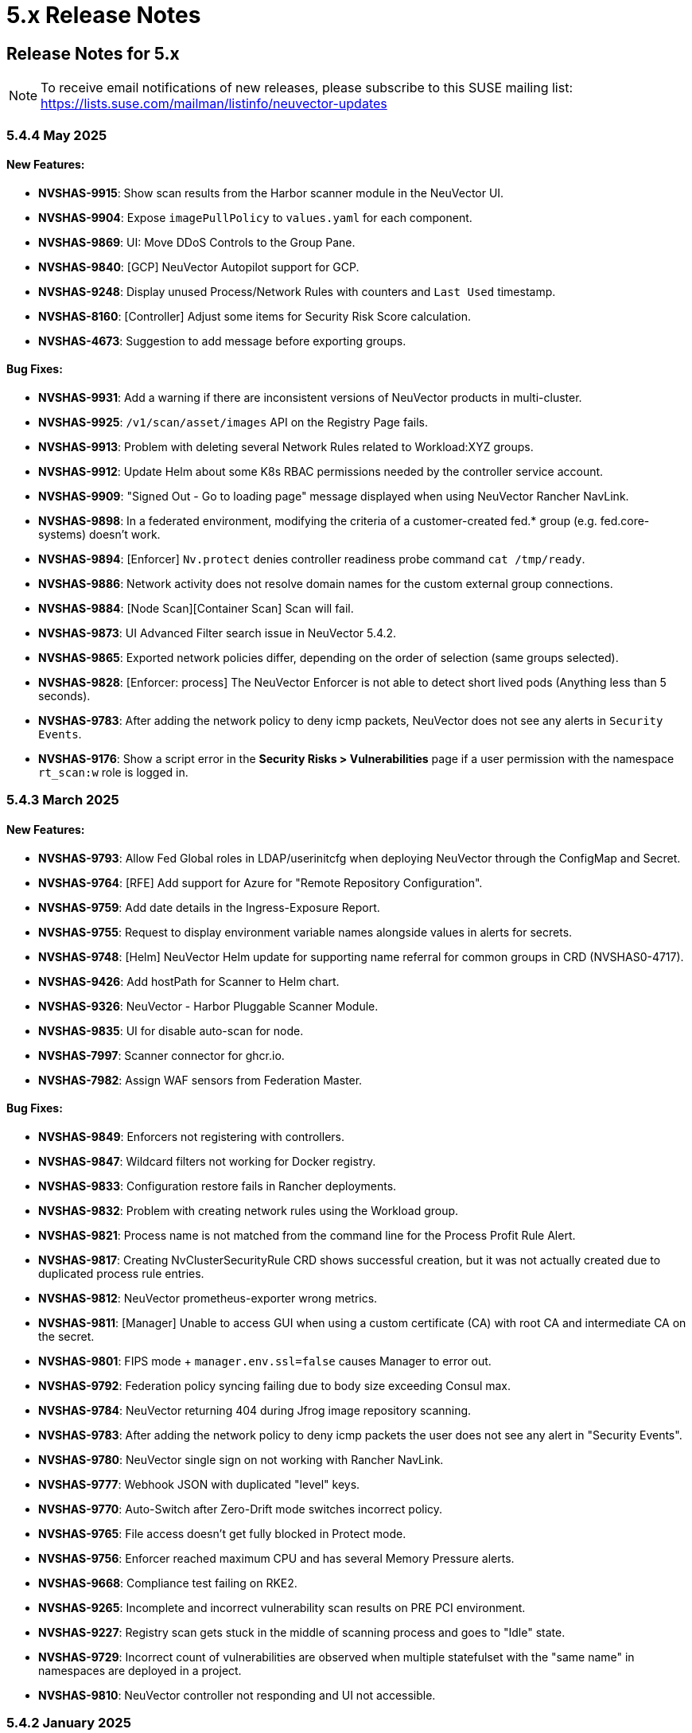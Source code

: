 = 5.x Release Notes
:page-opendocs-origin: /14.releasenotes/01.5x/01.5x.md
:page-opendocs-slug:  /releasenotes/5x

== Release Notes for 5.x

[NOTE]
====
To receive email notifications of new releases, please subscribe to this SUSE mailing list: https://lists.suse.com/mailman/listinfo/neuvector-updates
====

=== 5.4.4 May 2025

==== New Features:

* **NVSHAS-9915**: Show scan results from the Harbor scanner module in the NeuVector UI.
* **NVSHAS-9904**: Expose `imagePullPolicy` to `values.yaml` for each component.
* **NVSHAS-9869**: UI: Move DDoS Controls to the Group Pane.
* **NVSHAS-9840**: [GCP] NeuVector Autopilot support for GCP.
* **NVSHAS-9248**: Display unused Process/Network Rules with counters and `Last Used` timestamp.
* **NVSHAS-8160**: [Controller] Adjust some items for Security Risk Score calculation.
* **NVSHAS-4673**: Suggestion to add message before exporting groups.

==== Bug Fixes:

* **NVSHAS-9931**: Add a warning if there are inconsistent versions of NeuVector products in multi-cluster.
* **NVSHAS-9925**: `/v1/scan/asset/images` API on the Registry Page fails.
* **NVSHAS-9913**: Problem with deleting several Network Rules related to Workload:XYZ groups.
* **NVSHAS-9912**: Update Helm about some K8s RBAC permissions needed by the controller service account.
* **NVSHAS-9909**: "Signed Out - Go to loading page" message displayed when using NeuVector Rancher NavLink.
* **NVSHAS-9898**: In a federated environment, modifying the criteria of a customer-created fed.* group (e.g. fed.core-systems) doesn't work.
* **NVSHAS-9894**: [Enforcer] `Nv.protect` denies controller readiness probe command `cat /tmp/ready`.
* **NVSHAS-9886**: Network activity does not resolve domain names for the custom external group connections.
* **NVSHAS-9884**: [Node Scan][Container Scan] Scan will fail.
* **NVSHAS-9873**: UI Advanced Filter search issue in NeuVector 5.4.2.
* **NVSHAS-9865**: Exported network policies differ, depending on the order of selection (same groups selected).
* **NVSHAS-9828**: [Enforcer: process] The NeuVector Enforcer is not able to detect short lived pods (Anything less than 5 seconds).
* **NVSHAS-9783**: After adding the network policy to deny icmp packets, NeuVector does not see any alerts in `Security Events`.
* **NVSHAS-9176**: Show a script error in the **Security Risks > Vulnerabilities** page if a user permission with the namespace `rt_scan:w` role is logged in.

=== 5.4.3 March 2025

==== New Features:

* **NVSHAS-9793**: Allow Fed Global roles in LDAP/userinitcfg when deploying NeuVector through the ConfigMap and Secret.
* **NVSHAS-9764**: [RFE] Add support for Azure for "Remote Repository Configuration".
* **NVSHAS-9759**: Add date details in the Ingress-Exposure Report.
* **NVSHAS-9755**: Request to display environment variable names alongside values in alerts for secrets.
* **NVSHAS-9748**: [Helm] NeuVector Helm update for supporting name referral for common groups in CRD (NVSHAS0-4717).
* **NVSHAS-9426**: Add hostPath for Scanner to Helm chart.
* **NVSHAS-9326**: NeuVector - Harbor Pluggable Scanner Module.
* **NVSHAS-9835**: UI for disable auto-scan for node.
* **NVSHAS-7997**: Scanner connector for ghcr.io.
* **NVSHAS-7982**: Assign WAF sensors from Federation Master.

==== Bug Fixes:

* **NVSHAS-9849**: Enforcers not registering with controllers.
* **NVSHAS-9847**: Wildcard filters not working for Docker registry.
* **NVSHAS-9833**: Configuration restore fails in Rancher deployments.
* **NVSHAS-9832**: Problem with creating network rules using the Workload group.
* **NVSHAS-9821**: Process name is not matched from the command line for the Process Profit Rule Alert.
* **NVSHAS-9817**: Creating NvClusterSecurityRule CRD shows successful creation, but it was not actually created due to duplicated process rule entries.
* **NVSHAS-9812**: NeuVector prometheus-exporter wrong metrics.
* **NVSHAS-9811**: [Manager] Unable to access GUI when using a custom certificate (CA) with root CA and intermediate CA on the secret.
* **NVSHAS-9801**: FIPS mode + `manager.env.ssl=false` causes Manager to error out.
* **NVSHAS-9792**: Federation policy syncing failing due to body size exceeding Consul max.
* **NVSHAS-9784**: NeuVector returning 404 during Jfrog image repository scanning.
* **NVSHAS-9783**: After adding the network policy to deny icmp packets the user does not see any alert in "Security Events".
* **NVSHAS-9780**: NeuVector single sign on not working with Rancher NavLink.
* **NVSHAS-9777**: Webhook JSON with duplicated "level" keys.
* **NVSHAS-9770**: Auto-Switch after Zero-Drift mode switches incorrect policy.
* **NVSHAS-9765**: File access doesn't get fully blocked in Protect mode.
* **NVSHAS-9756**: Enforcer reached maximum CPU and has several Memory Pressure alerts.
* **NVSHAS-9668**: Compliance test failing on RKE2.
* **NVSHAS-9265**: Incomplete and incorrect vulnerability scan results on PRE PCI environment.
* **NVSHAS-9227**: Registry scan gets stuck in the middle of scanning process and goes to "Idle" state.
* **NVSHAS-9729**: Incorrect count of vulnerabilities are observed when multiple statefulset with the "same name" in namespaces are deployed in a project.
* **NVSHAS-9810**: NeuVector controller not responding and UI not accessible.

=== 5.4.2 January 2025

==== New Features:

* **NVSHAS-9726**: The monitor now passes proxy URL.
* **NVSHAS-9719**: Announces the retirement of built-in certificates.
* **NVSHAS-9715**: Helm Chart value support for setting nodeport on controller and manager.
* **NVSHAS-9710**: Include a sortable `feed_rating` column into the **Vulnerabilities** tab.
* **NVSHAS-9669**: Overall security score through REST API.
* **NVSHAS-9590**: Ability to choose which vulnerability score for all assets.
* **NVSHAS-7555**: Include "Auto Refresh" option under Security Events.

==== Bug Fixes:

* **NVSHAS-9662**: Inconsistent Role/RoleBinding logic in Helm chart 2.8.2.
* **NVSHAS-9652**: Observed difference in syslog format in splunk.
* **NVSHAS-9649**: Container link produces 404 response code in security-event.
* **NVSHAS-9613**: NeuVector Manager Pod Error / NeuVector Web UI Unavailable.
* **NVSHAS-9507**: OCI container not getting scanned.
* **NVSHAS-9443**: Upgrade/Install through ArgoCD fails as it cannot create leases.coordination.k8s.io object.
* **NVSHAS-9436**: Possible CVE false negative against CVE-2024-7347.
* **NVSHAS-8386**: Private keys and self-signed certs still shipped in multiple images.
* **NVSHAS-9754**: [UI] Prevent Rancher relates SSO user disable Authentication of OpenShift or Rancher's RBAC.
* **NVSHAS-9751**: [Runtime Protection] Monitor Mode + Zero Drift is not generating any alerts when a child process is executed.
* **NVSHAS-9721**: UI should pop up appropriate error message when user inputs wrong registry name.
* **NVSHAS-9696**: Inconsistent colour indication of assets on vulnerability page.
* **NVSHAS-9686**: Hardcoded namespace for the registry adapter certificate in the Neuvector Helm chart.
* **NVSHAS-9678**: Excessive error traces after the linter changes.
* **NVSHAS-9670**: Manager: Plain text response double quotes issue and java unnamed library issue in sbt run.
* **NVSHAS-9667**: Setting `CTRL_PATH_DEBUG` env variable to error in controller deployment is not working.
* **NVSHAS-9665**: File Access rule: Delete predefined rules produces "setRowData" error.
* **NVSHAS-9664**: Policy Group: Delete custom script produces "setRowData" TypeError.

[NOTE]
====
The default types of manager and registry adapter service have been changed to ClusterIP.  Users are still able to override the setting by overridding the `manager.svc.type` and `cve.adapter.svc.type` if NodePort is preferred.
====

In the NeuVector 5.4.2 release, support is discontinued for deployments using the built-in internal certificate. The certificate found at `/etc/neuvector/certs/internal` within NeuVector 5.4.2 container images will be removed. To continue using NeuVector, users should:

==== 5.4.2 New Installation:

===== Using Helm:

- Enable the `internal.autoGenerateCert` and `internal.autoRotateCert` flags in the Helm charts (these will be enabled by default starting with the 5.4.2 release). Alternatively, a YAML method is linked below.

===== Using YAML:

- Provide an xref:internal.adoc#_replacing_certificates_used_in_internal_communications_of_suse_security[internal certificate using the existing methods].

==== Upgrading from Previous Versions to 5.4.2:

Please create and configure internal certificates from the scanner for the controller, enforcer, and registry-adapter to achieve a rolling update without losing data. It is still recommended to take a backup of your configuration before upgrading. 

The following steps are only needed if your deployment uses a `.yaml` file. Upgrading using Helm does not need these additional steps due to the internal certificates getting created by default via the following flags: `internal.autoGenerateCert` and `internal.autoRotateCert`.

[,shell]
----
docker run -it --entrypoint=bash neuvector/scanner:3.654 -c "cat /etc/neuvector/certs/internal/ca.cert" > ca.crt
----

[,shell]
----
docker run -it --entrypoint=bash neuvector/scanner:3.654 -c "cat /etc/neuvector/certs/internal/cert.pem" > tls.crt
----

[,shell]
----
docker run -it --entrypoint=bash neuvector/scanner:3.654 -c "cat /etc/neuvector/certs/internal/cert.key" > tls.key
----

[,shell]
----
kubectl create secret generic internal-cert -n neuvector  --from-file=tls.key --from-file=tls.crt --from-file=ca.crt
----

Sample 5.4.2 yaml with internal certificate configured:
*https://github.com/neuvector/manifests/blob/main/kubernetes/5.4.0/neuvector-k8s.yaml* 

Additional information about xref:internal.adoc[internal certificates].


In the case of a PVC configuration, users can configure an existing PVC in the new installation to restore a configuration.


**Additional Note for Scanner:**

For current users with versions prior to 5.4.2, the certificate will remain available in the `neuvector/scanner:latest` until March 31, 2025. After this date, it will be removed. Users should plan to provide the same internal certificate to the controller, enforcer, scanner, and registry adapter to continue using the scanner.

Please note the stand-alone scanner will not be affected by these changes.

=== 5.4.1 November 2024

==== New Features:

* **NVSHAS-8583**: Setting granular policy modes for rule sets, separate network policy mode and profile mode at per group level.
* **NVSHAS-9440**: Support separate network mode and Process and File mode in CRD.
* **NVSHAS-9369**: Add debug log category via helm deployment support for controller.
* **NVSHAS-9040**: Improve syslog message when admission control rule is denied in monitor mode.

==== Bug Fixes:

* **NVSHAS-9416**: [Scanner] activemq-all-5.8.0.redhat-60024.jar can NOT be detected with any vul (but previous scanner build can).
* **NVSHAS-9447**: Controller/Scanner pods crashing - "Unsupported system Exit".
* **NVSHAS-9278**: CVE-2024-41110 is found in the latest scanner image.
* **NVSHAS-9467**: Custom group defined by the pod label does not propagate its profile data on the children containers.
* **NVSHAS-9442**: Deployment issue on ArgoCD.
* **NVSHAS-9436**: Possible CVE false negative against CVE-2024-7347.
* **NVSHAS-9468**: Fix CVE-2020-26160 to replace jwt-go with jwt:v5.
* **NVSHAS-9517**: Admission control is not consistent, getting incorrect results.
* **NVSHAS-9532**: The image scan is completed but deployment is still not allowed.
* **NVSHAS-9558**: JWT token expire reports http.StatusRequestTimeout 408.
* **NVSHAS-9576**: Clear password field for registry data when user uses controller mode with Jenkins to scan.
* **NVSHAS-9425**: Create nfq when container has vxlan.
* **NVSHAS-9571**: [Registries] Filter for all scanned image does not work well.
* **NVSHAS-9589**: Managed clusters disconnected - Version mismatch with primary cluster.
* **NVSHAS-8824**: User fails to delete own groups, cannot create namespace-scoped groups.
* **NVSHAS-9605**: Export group with invalid policy mode & process profile mode values is mistakenly allowed.
* **NVSHAS-9608**: Scanner does not report any error when controller reports an error for huge scan results ~23MB.
* **NVSHAS-9534**: Display error in admission controls.
* **NVSHAS-9600**: Cannot disable controller debug.
* **NVSHAS-9631**: Reduce some enforcer errors.
* **NVSHAS-9645**: Pre-existing CRD processing fails.
* **NVSHAS-9592**: No new scan despite new DB version.
* **NVSHAS-9212**: Display alerting msg in GET(/v1/eula) if the neuvector-binding-secret role(binding) is incorrect.
* **NVSHAS-9367**: Enhance error messages when registry fails to be connected.
* **NVSHAS-9475**: Background grid print is not fully covering when menu is collapsed.
* **NVSHAS-9485**: Incorrect message for 'Network Security Policy Mode' in UI.
* **NVSHAS-9480**: NV UI deployed on Rancher downstream cluster throws HTTP/403 after Rancher logout.
* **NVSHAS-9547**: Sorting is broken on the security risks --> vulnerabilities table.
* **NVSHAS-9570**: [Vulnerabilities] Change the legend description for different statuses on assets.
* **NVSHAS-9561**: Dashboard board overall security score should match the actual score.
* **NVSHAS-9572**: [Vulnerabilities] Filtered data was kept no matter user refresh or re-login on page.
* **NVSHAS-9597**: UI doesn't respond to any error when the controller returns 403 for POST(v1/group).
* **NVSHAS-8682**: CRD webhook service needs to be moved from crd helm chart to application helm chart.

==== Known Issues

* In the 2.8.3 chart release, we have moved a previously misallocated resource from crds to core. If you use both crds and core charts, you might see issues during upgrade if you deploy core first. To resolve this, upgrade the crds first and then core charts.

=== 5.4 September 2024

* **UI Improvements**: 
** Display Rancher SSO users.
** Manage JWT tokens.
** Enhanced image navigation, and scan result links.
* **Security Enhancements**: 
** New compliance filters.
** Support for CIS benchmarks, and OCI image signing.
* **Network & Monitoring**: 
** Advanced bandwidth and session tracking.
** DDoS monitoring.
** Multus network support.
* **Cert Management**: 
** New notifications for expiring internal certificates, including rotation capabilities.
* **Automation & Integration**: 
** Federation automation.
** Rancher RBAC integration.
** Improved admission control.
* **Performance & Efficiency**: 
** Reduced memory usage.
** ISP data charge reduction.
** Scanner cache stats exposure.
* **Usability Improvements**: 
** Bootstrap password support.
** Cloud billing data archiving.
** Namespace boundary enforcement.

==== New Features:

* **NVSHAS-9012**: Displaying Rancher SSO users on NV UI that have the same user name.
* **NVSHAS-8939**: Provide an option on NV UI so that Rancher SSO session users can drop the current JWT token (i.e. logout).
* **NVSHAS-7522**: Easy image navigation through registries.
* **NVSHAS-8148**: Link from container image to registry image scan results.
* **NVSHAS-9258**: Add a new notification for expiring certificates and internal certs.
* **NVSHAS-8915**: Support for new compliance filters and Compliance report.
* **NVSHAS-9403**: Filemonitor-UI: Allow user to delete predefined file monitor rule.
* **NVSHAS-8423**: Detect group-level bandwidth, active session count, and session-rate violation based on configured thresholds.
* **NVSHAS-9218**: Support for federal and CRD groups for DDoS monitoring.
* **NVSHAS-8461**: Support CIS benchmarks for managed k8s services in the cloud.
* **NVSHAS-7664**: Reduce ISP data charges during registry scanning.
* **NVSHAS-8868**: Expose scanner cache statistics.
* **NVSHAS-8676**: NV Protect improvement for benchmark scripts.
* **NVSHAS-9255**: Customize Admission control search registries for image names without FQDN.
* **NVSHAS-9144**: ID added for vulnerability profile for easy identification.
* **NVSHAS-7687**: Support configuring log level (debug/error/info/warn) for enforcer and controller from CLI.
* **NVSHAS-7518**: Change internal certificates for {product-name} components.
* **NVSHAS-9287**: Enable internal cert rotation.
* **NVSHAS-8562**: Add internal cert expiration notification.
* **NVSHAS-8486**: Support Multus network interface.
* **NVSHAS-7447**: Rancher RBAC integration with {product-name}.
* **NVSHAS-7822**: Federation automation without scripting API calls.
* **NVSHAS-8799**: Create a Compliance Framework for importing Compliance Templates.
* **NVSHAS-8773**: Bootstrap password support during initial deployment.
* **NVSHAS-6740**: Improvement of zero-drift baseline profile by enforcing the learned list in protect mode.
* **NVSHAS-8325**: Enforce container namespace boundary for network rule.
* **NVSHAS-8723**: Archive cloud billing data.
* **NVSHAS-9086**: Reduce controller process memory usage by eliminating vulTrait data structure.
* **NVSHAS-6979**: Ability to include comment of response rule in alert content.
* **NVSHAS-8845**: Create APIKEY with role FedReader and FedAdmin.
* **NVSHAS-9306**: Admission Control configuration assessment shows rule ID responsible for allowed or denied deployments.
* **NVSHAS-9078**: Support for image signing for OCI images.
* **NVSHAS-7945**: Support DISA STIG benchmark for Kubernetes.
* **NVSHAS-8234**: Admission Control Logic allowing images that should be denied.

==== Bug Fixes:

* **NVSHAS-9005**: TypeError in registries: Cannot read properties of undefined (reading 'total_records').
* **NVSHAS-9085**: Assets View PDF report shows 0% vulnerability even with present vulnerabilities.
* **NVSHAS-9084**: Assets View PDF report shows NaN when image list is empty.
* **NVSHAS-9128**: Security Events: Container cannot be displayed if there is no workload's namespace value.
* **NVSHAS-9025**: Neuvector vulnerability acceptance scope for containers.
* **NVSHAS-9155**: Registry Scan Image incorrect column name and missing File Name
* **NVSHAS-9122**: Neuvector master logs out any time when using "Multiple Cluster" with Rancher SSO login.
* **NVSHAS-9266**: Registry scan: Scan Report by Layer button should be hidden or disabled when there's no vulnerability.
* **NVSHAS-9219**: Allow users to enable server cert validation for auth servers.
* **NVSHAS-9246**: Filtering for CSV/PDF export does not work.
* **NVSHAS-8947**: Cannot import NV configuration when authenticated through Rancher SSO.
* **NVSHAS-9282**: UI: Editing OpenShift registry entry fails due to a missing token.
* **NVSHAS-9098**: Enhance risk page loading user experience.
* **NVSHAS-9267**: Do not allow UI on 5.4 master cluster to switch to pre-5.4 managed clusters because of REST API changes.
* **NVSHAS-9285**: UI: Dropdown list button overlaps with other elements.
* **NVSHAS-9302**: Cannot create APIKEY with role FedReader and FedAdmin.
* **NVSHAS-8539**: Reconfigure proxy setting loses password.
* **NVSHAS-9293**: Removal of unrelated image details in the vulnerability reports.
* **NVSHAS-9238**: UI doesn't refresh the displayed cluster name after it's changed.
* **NVSHAS-9363**: Notification Configuration > Webhooks grid are not properly aligned.
* **NVSHAS-9362**: Security Risk Vulnerabilities filter returns 0 results.
* **NVSHAS-8699**: Unable to distinguish the user if Rancher AD user is the same.
* **NVSHAS-9062**: Displaying Rancher SSO users on NV UI that have the same username (Conversion on controller).
* **NVSHAS-9071**: Some modules are not reported in the container scan only.
* **NVSHAS-8242**: gRPC call to test if controller handles critical severity.
* **NVSHAS-8908**: Parse X-Forwarded-Port correctly considering comma separator.
* **NVSHAS-9024**: AdmissionControl Risky Role Perf.
* **NVSHAS-9091**: Unable to report all modules under ol:9.1, photon:5.0, rhel:9.1, and amzn:2023 source in repo, registry, and standalone scan.
* **NVSHAS-8997**: Largely reduce per node policy slot number to improve performance.
* **NVSHAS-9059**: CRD groups visible in NV even after deletion from K8s.
* **NVSHAS-9107**: Goroutine crash at rest.handlerConfigLocalCluster.
* **NVSHAS-9108**: Port 18500 shouldn't be open.
* **NVSHAS-9119**: Goroutine crash at probe.(*FileNotificationCtr).AddContainer().
* **NVSHAS-9125**: CRD entry with invalid settings should not be allowed to create.
* **NVSHAS-9124**: Docker: many unexpected healthcheck process incidents are reported.
* **NVSHAS-9111**: NV should check `--event-qps > 0`.
* **NVSHAS-9130**: Unexpected Container.Package.Updated incidents are found after a specific container is started.
* **NVSHAS-9080**: Fed reader user is unable to access some REST APIs.
* **NVSHAS-9092**: Namespaced user should not see global assets.
* **NVSHAS-9116**: The worker cluster is able to leave if the connection is dropped.
* **NVSHAS-8980**: Get host and tunnel interface on node successfully in oc 4.15.
* **NVSHAS-9188**: Set mgmt-br interface as host interface for harvester node.
* **NVSHAS-4858**: Not expand containers group in controller to improve policy deployment performance and reduce CPU and memory usage.
* **NVSHAS-8700**: Rancher AD user is unable to log in to {product-name} sometimes.
* **NVSHAS-9121**: Group's Network Monitoring Threshold setting cannot be edited.
* **NVSHAS-9189**: Scan will get stuck in scheduling after controller is shutdown and restarted.
* **NVSHAS-9019**: Fix unsynchronized link state for host interface.
* **NVSHAS-8305**: Remove built-in certificate.
* **NVSHAS-9013**: Removing BPF filter on the process monitor.
* **NVSHAS-7853**: TLS handshake EOF.
* **NVSHAS-9290**: User-added process profile rule not taking effect with ZD enabled.
* **NVSHAS-9301**: NV deployed on Rancher Prime cannot tell it's Rancher flavor.
* **NVSHAS-9289**: Allow upgrade when RBAC is missing.
* **NVSHAS-7601**: Improve restore from PV config backup during scenarios.
* **NVSHAS-7687**: Add syslog level setting for enforcer.
* **NVSHAS-9292**: Fix Ingress Egress exposure shows 0 Vulnerabilities.
* **NVSHAS-9270**: Support k3s for CIS benchmark pipeline.
* **NVSHAS-9338**: Alert 'Managed cluster [id] is disconnected from primary'.
* **NVSHAS-9358**: Image scan using proxy would fail.
* **NVSHAS-9337**: Send log message when SYN flood is detected.
* **NVSHAS-9209**: Delete domain cache when namespace is deleted from k8s.
* **NVSHAS-8985**: Federated registries disappear after controller restart.

==== Known Issue:

* **NVSHAS-9443**: Upgrade/Install through ArgoCD fails as it cannot create leases.coordination.k8s.io object.
* **Workaround**: Create the given lease objects before upgrading to 5.4.0 using ARGO CD. Change the namespace if it is different than neuvector.
+
--
[,bash]
----
cat <<EOF | kubectl apply -f -
apiVersion: coordination.k8s.io/v1
kind: Lease
metadata:
  name: neuvector-controller
  namespace: neuvector
spec:
  leaseTransitions: 0
---
apiVersion: coordination.k8s.io/v1
kind: Lease
metadata:
  name: neuvector-cert-upgrader
  namespace: neuvector
spec:
  leaseTransitions: 0
EOF
----
--

=== 5.3.4 July 2024

==== Bug Fixes

* The `host` and `tunnel` interface are successfully retrieved with OpenShift CLI v4.15.
* The IP range 169.254.x.x is excluded from the host interface IPs.
* Reexam host interface after 1 minute of enforcer startup.
* Fixed an issue where the OpenID issuer URL regex was failing.
* Remediates following CVEs:
+
|===
| CVE | Applies to | Impact

| CVE-2023-42364
| busybox
| {CVE-medium}

| CVE-2023-42365
| busybox
| {CVE-medium}

| CVE-2024-6197
| curl
| {CVE-medium}

| CVE-2024-6874
| curl
| {CVE-medium}

| CVE-2024-5535
| openssl
| {CVE-critical}

| CVE-2024-4741
| openssl
| {CVE-medium}
|===

=== 5.2.4-s5 July 2024

* Remediates following CVEs:

|===
| CVE | Applies to | Impact

| CVE-2023-42363
| busybox
| {CVE-medium}

| CVE-2023-42364
| busybox
| {CVE-medium}

| CVE-2023-42365
| busybox
| {CVE-medium}

| CVE-2023-42366
| busybox
| {CVE-medium}

| CVE-2024-6197
| curl
| {CVE-medium}

| CVE-2024-6874
| curl
| {CVE-medium}

| CVE-2024-5535
| openssl
| {CVE-critical}

| CVE-2024-4603
| openssl
| {CVE-medium}

| CVE-2024-4741
| openssl
| {CVE-medium}
|===

=== 5.3.3 June 2024

==== Enhancements

* Allow users to block the usage of specific storage classes from the `Admission Controls` page.
* The `LDAP Authentication` has separated fields for `baseDN` and `groupDN` configuration.
* The `Egress and Ingress chart` has a new vulnerability column which contains the `High` and `Medium` vulnerability count for each service.

==== Bug Fixes

* Fixed bug related to `regex` when using a comma (`,`) in a multi-entry `Admission Control user criteria`.
* Fixed bug where the CVE scan of `jar` packages would not show all packages affected by a same CVE. Now all occurences are reported.
* Remediates following CVEs:

|===
| CVE | Applies to | Impact

| CVE-2024-35195
| python:requests
| {CVE-medium}

| CVE-2024-21011
| openjdk11
| {CVE-low}

| CVE-2024-21012
| openjdk11
| {CVE-low}

| CVE-2024-21068
| openjdk11
| {CVE-low}

| CVE-2024-21085
| openjdk11
| {CVE-low}

| CVE-2024-21094
| openjdk11
| {CVE-low}
|===

==== Other

* Allow users to set resources for `updater-cron-job` when installing {product-name} with the Helm chart.
* Prometheus exporter container versioning reviewed and dissociated to the `controller` versioning.
* (Scanner) Detect the `R` package/module in Ubuntu and Red Hat Enterprise Linux.
* (Scanner) Added support for PHP Composer scan.

=== 5.2.4-s3 April 2024

* Remediates following CVEs:

|===
| CVE | Applies to | Impact

| CVE-2021-40633
| giflib
| {CVE-high}

| CVE-2023-48161
| giflib
| {CVE-high}

| CVE-2024-28757
| expat
| {CVE-high}

| CVE-2023-39742
| giflib
| {CVE-medium}

| CVE-2023-45288
| go:golang.org/x/net
| {CVE-medium}

| CVE-2024-25629
| c-ares
| {CVE-medium}

| CVE-2024-3651
| python:idna
| {CVE-medium}

| CVE-2024-2511
| openssl
| {CVE-low}
|===

=== 5.3.2 April 2024

==== Bug Fixes

* After upgrading to v5.3.1 from a previous {product-name} release, pre-existing NvClusterSecurityRule custom resources may be deleted inadvertently. NOTE: The 5.3.1 version has been removed from docker hub in order to prevent the upgrade issue.

=== 5.3.1 April 2024

[IMPORTANT]
====
The 5.3.1 version has been removed from docker hub in order to prevent the upgrade issue fixed in 5.3.2. Please use the 5.3.2 release.
====

==== Enhancements

* Allow users to define '`accepted`' vulnerabilities when using Github actions so they don't affect workflows.
* Add Severity, Score level and Feed Rating filters to Assets > Registry > Image Vulnerabilities view.
* Allow when configuring a registry if it should use the defined proxy for the registry image scans.

==== Bug Fixes

* Security Risks > Vulnerabilities > Advanced Filter doesn't filter 'CVE without Fix'
* Unexpected violation from container to hostmode container
* Accept OCI image format when switching to docker api 1.24
* Registry Scan should not scan non-image artifacts / not log an error
* Allow for rootless key pair image signature verification without internet or sigstore dependence.
* Security Events not getting permitted by network rules in a specific node (related to "Container Task chan full" error messages)
* Container is unable to add to workload successfully (frequent occurences). Resulting from deadlock from channel messages.

==== Other

* Update the scanner plugins for Jenkins, GitHub action, and Bamboo.
* (Scanner) Accept OCI image format when switching to docker api 1.24.
* (Scanner) Registry Scan should not scan non-image artifacts / not log an error.
* (Scanner) Add support for php composer scan.

==== {product-name} UI Extension v. 1.0 for Rancher March 2024

* After installation of {product-name}, xref:rancher.adoc#_suse_security_ui_extension_for_rancher[enabling/installing] the {product-name} UI Extension from Rancher will display a Dashboard for the cluster, including links to SSO to the full {product-name} cluster. NOTE: The extension may display as Third Party, which will be fixed in a future release. Also, after installation, Rancher 2.7.x users may see two {product-name} UI Ext icons in the list (bug). One icon will say Uninstall (meaning it is installed), and the other should say Install. This can be left as is, ie, don't Install again if the extension is already installed.

=== 5.2.4-s2 February 2024

* Remediates following CVEs:
* High cve: CVE-2023-52425 in expat, CVE-2024-20952 and CVE-2024-20918 in openjdk11
* Med cve: CVE-2023-52426 in expat, CVE-2024-20926, CVE-2024-20921, CVE-2024-20945 and CVE-2024-20919 in openjdk11, CVE-2024-0727 and CVE-2023-6237 in openssl

=== 5.3.0 February 2024

==== Enhancements

* Show external destination URLs (FQDN) in Dashboard (egress), PDF and CSV reports, as we well as in Network Activity screen and Security Events (violations) lists
* In Discover mode, learn egresses to external FQDN address groups automatically. A new external FQDN custom group will be created unless the external connection matches an existing rule.
* Enable ICMP learning (Discover mode) and blocking (Protect mode) through new Controller environment variable CTRL_EN_ICMP_POLICY = 1
* Export CRDs into Github to support gitops to a default repo using console or REST API.
* Support SAML SSO single logout with ADFS iDP
* Add support for ARM64 platform. Pulling from ARM based platforms will automatically pull the appropriate ARM64 {product-name} images.
* Support webhooks through a proxy
* Improve admission control auditing function to include results of all rules. List the result of every rule, and adds another entry for the final action the would occur when evaluated in a live admission control deployment.
* Apply disabled Admission Control rules via CRD or yaml (kubectl)
* Vulnerability Profile export / import through console, CRD, or REST API. Importing will replace the existing profile. Deleting the CRD will result in an empty profile.
* Compliance Profile template export / import through console, CRD, or REST API. Importing will replace the existing template.
* Add a 'Manual' status in the compliance reports for CIS benchmarks that must be run manually by users (not run by {product-name}).
* Improve UI loading/performance of Vulnerabilities page
* Unify browser session login. With this, all tabs in the browser share the same login session, opening a new tab from an existing session does not ask for credentials, and when one tab logs out, all tabs are logged out.
* Enhancements to security of console (UI): 1) add mandatory security headers (X-Content-Type-Options nosniff; X-XSS-Protection 1; mode=block; X-Frame-Options SAMEORIGIN; Cache-Control private, no-cache, no-store, must-revalidate
HTTP Strict Transport Security max-age=15724800, 2) add CSP header (e.g. set a '`default-src`' directive), 3) remove server name disclosure
* Support newer versions of CIS benchmarks. Kubernetes (1.8.0), Kubernetes V1.24 (1.0.0), Kubernetes V1.23 (1.0.1), RedHat OpenShift Container Platform (1.4.0)
* Show in Assets -> Containers -> Container details containers which were scanned in registries versus runtime
* Add link to Group in Security Risks -> Vulnerabilities -> Impact popup to easily edit group mode
* Support deep linking in URL's to image and/or container vulnerability page
* Add password reset option for admin to reset user password in console Settings -> Users
* Allow sending event logs to controller pod logs in Settings -> Configuration -> Notification. The events sent will begin with 'notification=' and be saved only to the leader controller pod. Note that there is a bug in this version where, in order to change the event level SYSLOG must be enabled (and can be disabled if desired after changing the level).
* Remove requirement for controller/enforcer to mount "/host/cgroup".
* Add Get Support menu with links to slack, documentation, and other resources
* Fill message field to /v1/log/activity logs

==== Bug Fixes

* Internal Server Error in Security Risks -> Vulnerabilities with a high number of CVEs
* SIGSEGV: segmentation violation on controller
* Deleting vulnerable files (e.g. jar) doesn't remove from vulnerability list
* Invalid Syslog certificate using the signature algorithm SHA256withECDSA
* {product-name} shows security events that should be allowed by a Network Rule
* Un-managed node with "zombie" enforcer running
* Advanced Filter shows Remediation and Impact fields blank
* Fix string handling to prevent unexpected Enforcer restart
* Unexpected violations relating to built-in groups
* Support-bundle enforcer debug RPC call for data returns error
* Group is not matching in Security Events
* Send events to slack is not working - with proxy
* Showing security events for allowed network rules

==== Other

* Add run-time container engine (socket) automatic detection to Helm chart
* Remove setting for running controller in privileged mode in Helm chart, and requirement for controller/enforcer to mount "/host/cgroup".
* The sample kubernetes deployment files have been removed from the {product-name} docs. Please refer to the link for examples.

==== Highlighted Changes Which May Require Changes for Manual Deployments (all changes are already reflected in latest Helm chart for 5.3.x)

* Auto detection of container run-time (socket) removes the need to specify the container run-time and socket path.
* Removal of requirement to run the controller in privileged mode removes the need for mounting runtime socket and mounted /host/cgroup/
* Added role/role binding for neuvector-binding-secret as well as neuvector-secret in yaml.
* New service accounts and role bindings required for 5.3
* All referenced deployment yaml files now have /5.3.0/ in their paths

=== 5.2.4-s1 January 2024

==== Security Patch Release

* Remediates CVE-2023-6129 in openssl, and CVE-2023-46219, CVE-2023-46218 in curl.

=== 5.2.4 November 2023

==== Bug Fixes

* Azure AKS ValidatingWebhookConfiguration changes and error logging.

=== 5.2.3 November 2023

==== Enhancements

* Add support for NVD API 2.0 in Scanner.
* Scan the container host in scanner standalone mode.

[,shell]
----
docker run --rm --privileged --pid=host neuvector/scanner -n
----

==== Bug Fixes

* Scan on a node fails due to deadlocked docker cp / grpc issue.

=== 5.2.2-s1 October 2023

==== Security Update

* Update packages to remediate CVEs including High CVE-2023-38545 and CVE-2023-43804.

=== 5.2.2 October 2023

==== Security Advisory for CVE-2023-32188

* Remediate CVE-2023-32188 "`JWT token compromise can allow malicious actions including Remote Code Execution (RCE)`" by auto-generating certificate used for signing JWT token upon deployment and upgrade, and auto-generating Manager/RESTful API certificate during Helm based deployments.
 ** Certificate for JWT-signing is created automatically by controller with validity of 90days and rotated automatically.
 ** Auto-generation of Manager, REST API, and registry adapter certificate requires using Helm-based install using {product-name} helm version 2.6.3 or later.
 ** Built-in certificate is still used for yaml based deployments if not replaced during deployment; however, it is recommended to replace these (see next line).
 ** Manual xref:replacecert.adoc[replacement of certificate] is still supported and recommended for previous releases or yaml based deployments. See the {product-name} GitHub security advisory https://github.com/neuvector/neuvector/security/advisories/GHSA-622h-h2p8-743x[here] for a description.
 ** Use of user-supplied certificates is still supported as before for both Helm and yaml based deployments.
* Add additional controls on custom compliance scripts. By default, custom script are now not allowed to be added, unless the environment variable CUSTOM_CHECK_CONTROL is added to Controller and Enforcer. Values are "disable" (default, not allowed), "strict" (admin role only), or "loose" (admin, compliance, and runtime-policy roles).
* Prevent LDAP injection - username field is escaped.

==== Enhancements

* Add additional scan data to CVE results sent by SYSLOG for layered scans
* Support NVD API 2.0 for scan CVE database
* Provide container image build date in Assets -> Container details
* Adjust sorting for Network rules: disable sorting in Network rules view but enable sorting of network rules in Group view.
* Enable/disable TLS 1.0 and TLS 1.1 detection/alerting with environment variables to Enforcer THRT_SSL_TLS_1DOT0, THRT_SSL_TLS_1DOT1. Disabled by default.
* Add environment variable AUTO_PROFILE_COLLECT for Controller and Enforcer to assist in capturing memory usage when investigating memory pressure events. Set value = 1 to enable.
* Configuration assessments against Admission Control should show all violations with one scan.
* Add more options for CVE report criteria in Response Rules. Example 1 - "cve-high-with-fix:X" means: When # of (high vulnerability that have been fixed) >= X, trigger the response rule. Example 2 - "cve-high-with-fix:X/Y" means: When # of (high vulnerability that were reported Y days ago & have been fixed) >= X, trigger the response rule.

==== Bug Fixes

* Export of group policy does not return any actual YAML contents
* Improve pruning of namespaces with dedicated function
* {product-name} namespace user cannot see assets-->namespaces
* Skip handling the CRD CREATE/UPDATE requests if the CR's namespace is already deleted
* Provide workaround for part of CRD groups which cannot be pruned successfully after namespaces are deleted.

=== 5.2.1 August 2023

==== Enhancements

* Report layered scan results and additional CVE data in SYSLOG messages. This is enabled through a checkbox in Settings -> Configuration -> SYSLOG
* Export NIST 800-53 mappings (to docker CIS benchmarks) in the exported csv compliance report
* Support Proxy setting in image signature verification
* Include image signature scan result in the downloaded CVE report
* Support pod annotations for Admission Control Policies, available through the Custom criteria
* Add Last Modified field to filter for vulnerabilities report printing, as well as Advanced Filter in Vulnerabilities view

==== Bug fixes

* Do not create default admin with default password in initial {product-name} deployment for AWS billing (CSP adapter) offering, requiring user to use a secret to create admin username and password
* Fix .json file which increased size and crashed a kubernetes node
* Improve SQL injection detection logic
* When installing the helm crd chart first before installing the {product-name} core chart, service accounts are missing
* Image scan I.4.1 compliance result is incorrect
* Vulnerability advanced filter report showing images from all other namespace

=== 5.2.0 July 2023

==== Enhancements

* Support tokens for {product-name} API access. See Settings -> User, API Keys... to create a new API key. Keys can be set to default or custom roles.
* Support AWS Marketplace PAYG billing for {product-name} monthly support subscriptions. Users can subscribe to {product-name} by SUSE support, billed monthly to their AWS account based on previous month's average node count usage. Details https://open-docs.neuvector.com/deploying/awsmarketplace[here].
* Support image signing for admission controls. Users can require {product-name} to verify that images are signed by specific parties before they can be deployed into the production environment, through an integration with Sigstore/Cosign. See Assets -> Sigstore Verifiers for creating new signature assets. Rules can then be created with criteria Image Signing and/or Image Sigstore Verifiers.
* Enable each admission control rule to have its own mode of Monitor or Protect. A Deny action in Monitor mode will alert, and a Deny action in Protect mode will block. Allow actions are unaffected.
* Add a new regex operator in Policy > Admission Control > Add Rule for Users and User Groups to support regex. Support operators "matches ANY regex in" and "matches NONE regex in".
* Add support for admission control criteria such as resource limits. A new criteria is added for Resource Limits, and additional criteria are supported through the Custom Criteria settings.
* Support invoking {product-name} scanner from Harbor registries through the https://github.com/goharbor/pluggable-scanner-spec[pluggable scanner] interface. This requires configuration of the connection to the controller (exposed API). The Harbor adapter calls controller endpoint to trigger a scan, which can scan automatically on push. Interrogation services can be used for periodic scans. Scan results from Federation Primary controllers ARE propagated to remote clusters.  NOTE: There is an issue with the HTTPS based adapter endpoint error: please ignore Test Connection error, it does work even though an error is shown (skip certificate validation).
* Searchable SaaS service for CVE lookups. Search the latest {product-name} CVE database to see if a specific CVE exists in the database. This service is available for {product-name} Prime (paid support subscription) customers. Contact support through your SCC portal for access.
* Allow user to disable network protection but keep WAF/DLP functioning. Configure Network Policy Enablement in Settings -> Configuration.
* Use less privileged services accounts as required for each {product-name} component. A variable "`leastPrivilege`" is introduced. The default is false. NOTE: Using the current helm chart with this variable on a release prior to 5.2.0 will not function properly.
* Bind to non-default service account to meet CIS 1.5 5.1.5 recommendation.
* Enable administrator to configure user default Session Time out in Settings -> Users, API Keys & Roles.
* Customizable login banner and customizable UI header text for regulated and government deployments. Requirements for configuration can be found xref:customui.adoc[here].
* SYSLOG support for TLS encrypted transport. Select TCP/TLS in Settings -> Configuration for SYSLOG.
* Enable deployment of the {product-name} monitor helm chart from Rancher Manager.
* Remove upper limit for top level domain in URL validator for registry scanning.
* Scan golang dependencies, including run-time scans.
* Support Debian 12 (Bookworm) vulnerability scan.
* Add CSV export for Registry / Details to export CVEs for all images in configured registry in Assets -> Registries for a selected registry.
* Allow {product-name} to set several ADFS certificates in parallel in x.509 certificate field.
* Add and display the comment field for Response Rules.
* Specify what {product-name} considers to be system containers through environment variable. For example, for Rancher and default namespaces: NV_SYSTEM_GROUPS=*cattle-system;default
* Add support for Kubernetes 1.27 and OpenShift 4.12

==== Bug Fixes

* Reduce repeating logs in enforcer/controller logs.
* Multiple clusters page does not render.
* Empty group auto-removal takes 2 hours to delete instead of 1 hour according to schedule.
* Manually allowed network rule not getting applied and resulting in violation for pause image.
* Blocking SSL connections even if a network rule permits the traffic under certain initial conditions.
* Security events warning even with allowed network rules due to policy update issue in synchronization.
* Network Activities wrongly associating custom group traffic to external.
* Default service account token of the namespace mounted in each pod is too highly privileged.
* Despite defining the network rules, violations getting logged under security events (false positives) when the container has stopped due to out of memory (OOM) error.
* Allow user to disable/enable detection and protection against unmanaged container in cluster. This can be set through the Manager CLI:

[,shell]
----
set system detect_unmanaged_wl status -h
Usage: cli set system detect_unmanaged_wl status [OPTIONS] {true|false}

  Enable/disable detect unmanaged container
----

==== Other

* Add "leastPrivilege" setting in Helm chart. Add helm option for New_Service_Profile_Baseline. A new Helm chart (core) version is published for 5.2.
* Enable AWS Marketplace (billing adapter) integration settings in Helm chart.
* Update configmap to support new features (multiple ADFS certificates, zero drift, New_Service_Profile_Baseline, SYSLOG TLS, user timeout)
* Update supported Kubernetes versions to 1.19+, and OpenShift 4.6+ (1.19+ with CRI-O)

=== 5.1.3 May 2023

==== Enhancements

* Add new vulnerability feed for scanning Microsoft .NET framework.
* Enforcer stats are disabled by default in Prometheus exporter to improve scalability.
* Usability improvement: Using scanner to scan single image and print the result (see example below).
* Add imagePullPolicy check in admission control rules criteria.
* Show warning message when CRD schema is out of date.

==== Bug Fixes

* Network Activity screen does not render or incorrectly renders.
* Empty group auto-removal takes 2 hours to delete instead of 1 hour according to schedule.
* Compliance profile doesn't show in UI console.
* Advanced Filter in Security Events Missing "Error" Level.
* Saved password with special character fails on future authentication attempt.
* Multiple clusters page does not render properly when requests are high.
* Registry detail (bottom) pane not updating.

==== Scanner Sample Output

[,shell]
----
Image: https://registry.hub.docker.comlibrary/alpine:3.4
Base OS: alpine:3.4.6
TOTAL: 6, HIGH: 1, MEDIUM: 5, LOW: 0, UNKNOWN: 0
┌─────────┬───────────────┬──────────┬───────────┬───────────────┬────────────┐
│ PACKAGE │ VULNERABILITY │ SEVERITY │ VERSION   │ FIXED VERSION │ PUBLISHED  │
├─────────┼───────────────┼──────────┼───────────┼───────────────┼────────────┤
│ openssl │ CVE-2018-0732 │ High     │ 1.0.2n-r0 │ 1.0.2o-r1     │ 2018-06-12 │
│         ├───────────────┼──────────┤           ├───────────────┼────────────┤
│         │ CVE-2018-0733 │ Medium   │           │ 1.0.2o-r0     │ 2018-03-27 │
│         ├───────────────┤          │           ├───────────────┼────────────┤
│         │ CVE-2018-0734 │          │           │ 1.0.2q-r0     │ 2018-10-30 │
│         ├───────────────┤          │           ├───────────────┼────────────┤
│         │ CVE-2018-0737 │          │           │ 1.0.2o-r2     │ 2018-04-16 │
│         ├───────────────┤          │           ├───────────────┼────────────┤
│         │ CVE-2018-0739 │          │           │ 1.0.2o-r0     │ 2018-03-27 │
│         ├───────────────┤          │           ├───────────────┼────────────┤
│         │ CVE-2018-5407 │          │           │ 1.0.2q-r0     │ 2018-11-15 │
└─────────┴───────────────┴──────────┴───────────┴───────────────┴────────────┘
----

=== 5.1.2 March 2023

==== Enhancements

* Support virtual host based address group and policy matching network protections. This enables a use case where two different FQDN addresses are resolved to the same IP address, but different rules for each FQDN should be enforced. A new custom group with '`address=vh:xxx.yyy`' can be created using the '`vh:`' indicator to enable this protection. A network rule can then use the custom group as the '`From`' source based on the virtual hostname (instead of resolved IP address) to enforce different rules for virtual hosts.
* Compliance containers list to exclude exited containers.
* Enhance DLP rules to support simple wildcard in the pattern.
* Add support for cri-o 1.26+ and OpenShift 4.11+.
* Make gravatar optional.
* Display cluster namespace resource in console / UI.
* Display source severity/classification (e.g. Red Hat, Ubuntu...) along with NVD severity score in console.
* Don't allow SSO/RBAC disabling for Rancher and OpenShift if user is authenticated through SSO.
* Add auto-scan enablement and deletion of unused groups aging to configMap.
* Include IP address for external source/destination in csv/pdf for implicit deny violations
* Various performance and scalability optimizations for controller and enforcer CPU and memory usage.

==== Bug Fixes

* Fix application slowness on GKE Container Optimized OS (COS) nodes when in Protect mode.
* SUSE Linux (SLES) 15.4 CVE not matching in scanner. With this fix, if the severity is provided in the feed, the vulnerability will be added to the database, even if the NVD record is missing. It is possible that the report includes vulnerabilities without CVE scores.

==== Other

* Enhance Admission Control CRD options in helm https://github.com/neuvector/neuvector-helm/pull/237.
* Add new enforcer environment variables to helm chart.

=== 5.1.1 February, 2023

==== Enhancements

* Add "`package`" as information to the syslog-event for a detected vulnerability.
* Add Enforcer environment variable ENF_NETPOLICY_PULL_INTERVAL - Value in seconds (recommended value 60) to reduce network traffic and resulting resource consumption by Enforcer due to policy updates/recalculations. (Note: this was an undocumented addition until August of 2023).

[,yaml]
----
           - name: ENF_NETPOLICY_PULL_INTERVAL
             value: "60"   <== regulate the pulling gap by 60 seconds
----

==== Bug Fixes

* Empty group deletion errors "Object not found"
* Traffic within the same container alerting/blocking
* Unexpected implicit violations for istio egress traffic with allow rule in place
* When upgrading from {product-name} 4.x release, incorrect pod group membership causes unexpected policy violation
* OIDC authentication failed with ADFS when extra encoding characters appear in the request
* High memory usage by dp creating and deleting pods
* Update alpine to remediate several CVEs including Manager: CVE-2022-37454, CVE-2022-42919, CVE-2022-45061, CVE-2021-46848; Enforcer: CVE-2022-43551, CVE-2022-43552
* Various UI bugs fixed

==== Other

* Helm chart updated to enable replacement of certificate for internal communications

=== 5.1.0 December, 2022

==== Enhancements

* Centralized, multi-cluster scanning (CVE) database. The primary (master) cluster can scan a registry/repo designated as a federated registry. The scan results from these registries will be synchronized to all managed (remote) clusters. This enables display of scan results in the managed cluster console as well as use of the results in admission control rules of the managed cluster. Registries only need to be scanned once instead of by each cluster, reducing CPU/memory and network bandwidth usage.
* Enhance admission control rules:
 ** Custom criteria for admission control rules. Allow users to define resource criteria on all pod related fields and to be used in rules, for example item.metadata.annotationsKey contains 'neuvector', item.metadata.name='xyzzy' etc.
 ** Add criteria to check for high risk RBAC settings for service accounts when deploying pods. These include criteria 'any action of workload resources', 'any action on RBAC', 'create workload resources', 'listing secrets', and 'exec into a container'.
 ** Add semantic version comparison to modules for admission control rules. This enables > or < operators to applied to version numbers in rules (e.g. don't allow module curl<6.2.0 to be deployed). This allows specific version checks on installed packages.
 ** Add an admission control rule for Pod Security Admission (PSA) supported in Kubernetes 1.25+.
* Add new env variable NO_DEFAULT_ADMIN which when enabled does not create an 'admin' user. This is used for Rancher SSO integration as the default. If not enabled, persistently warn the user and record events to change the default admin password if it is not changed from default.
* Blocking login after failed login attemps now becomes the default. The default value is 5 attempts, and configurable in Settings -> Users & Roles-> Password Profile.
* Add new env variable for performance tuning ENF_NO_SYSTEM_PROFILES, value: "1". When enabled, it will disable the process and file monitors. No learning processes, no profile modes, no process/file (package) incidents, and no file activity monitor will be performed. This will reduce CPU/memory resource usage and file operations.
* Add a custom auto-scaling setting for scanner pods, with value Delayed, Immediate,  and Disabled. Important: Scanner auto-scaling is not supported when scanner is deployed with an OpenShift operator, as the operator will always change the number of pods to its configured value.
 ** *_Delayed strategy:_*
  *** When lead controller continuously sees "task count" > 0 for > 90 seconds, a new scanner pod is started if maxScannerPods is not reached yet
  *** When lead controller continuously sees "task count" is 0 for > 180 seconds, it scales down one scanner pod if minScannerPods is not reached yet
 ** *_Immediate strategy:_*
  *** Every time when lead controller sees "task count" > 0, a new scanner pod is started if maxScannerPods is not reached yet
  *** When lead controller continuously sees "task count" is 0 for > 180 seconds, it scales down one scanner pod if minScannerPods is not reached yet
* Custom groups are now able to use namespace labels, including Rancher's namespace labels. Generally, pod and namespace labels can now be added to Custom Groups.
* Add ability to hide selected namespaces, groups in Network Activity view.
* Full support for Cilium cni.
* Full support of OpenShift 4.9 and 4.10.
* Build tools are now available for the {product-name}/Open Zero Trust (OZT) project at https://github.com/openzerotrust/openzerotrust.io.
* {product-name} now lists the version ID and SHA256 digest for each version of the controller, manager, enforcer at https://github.com/neuvector/manifests/tree/main/versions.
* Anonymous telemetry data (number of nodes, groups, rules) is now reported to a Rancher cloud service upon deployment to assist the project team in understanding usage behavior. This can be disabled (opt-out) in UI or with configMap (No_Telemetry_Report) or REST API.
* (Addendum January 2023). Support for ServiceEntry based network policy with Istio. Egress network policy enforcement functionality was added in version 5.1.0 for pods to ServiceEntry destinations declared with Istio. Typically, a ServiceEntry defines how an external service referred by DNS name is resolved to a destination IP. Prior to v5.1, {product-name} could not detect and enforce rules for connections to a ServiceEntry, so all connections were classified as External. With 5.1, rules can be enforced for specific ServiceEntry destinations. IMPORTANT: If you are upgrading to v5.1 with an Istio based deployment, new rules must be created to allow these connections and avoid violation alerts. After upgrading, Implicit violations will get reported for newly visible traffic if allow rules don't exist. New traffic rules can be learned and auto-created under Discover mode. To allow this traffic, you can put the group into discover mode or create a custom group with addresses (or DNS name) and new network rule to this destination to allow the traffic. NOTE: There is a bug in 5.1.0 in the destination reported by the deny violations that do not represent the correct destination.  The bug reports both server_name and client_name are the same.  This issue will get addressed in an upcoming patch release.

==== Bug Fixes

* Reduce controller memory consumption from unnecessary cis benchmark data created during rolling updates. This issue does not occur on new deployments.
* Remove license from configuration screen (no longer required).

=== 5.0.6-s1 March, 2023

==== Bug Fixes

* Update alpine packages to remediate CVEs in curl including CVE-2023-23914, CVE-2023-23915, and CVE-2023-23916

=== 5.0.6 February, 2023

==== Bug Fixes

* High memory usage in dpMsgConnection
* High memory usage on dp process in enforcer if there are many learned policy rules with unmanaged workload (memory leak)
* tcpdump is unable to start successfully when sniffering a traffic on container
* Update alpine to remediate several CVEs including Manager: CVE-2022-37454, CVE-2022-42919, CVE-2022-45061, CVE-2021-46848; Enforcer: CVE-2022-43551, CVE-2022-43552

=== 5.0.5 November, 2022

==== Bug Fixes

* Upgrading to 5.0.x results in an error message about Manager, Controller, Enforcer running different versions.
* Enforcers experiencing go routine panic resulting in dp kill.  WebUI does not reflect enforcer as online.
* Unexpected Process.Profile.Violation incident in NV.Protect group on which command on coreos.

=== 5.0.4 October, 2022

==== Security updates

* Update alpine to remove critical CVE-2022-40674 in the manager expat library, as well as other minor CVEs.

==== Enhancements

* Add support for Antrea CNI

==== Bug Fixes

* Fix unexpected process.profile.violation incident in the NV.Protect group.
* When SSL is disabled on manager UI access, user password is printed to the manager log.

=== 5.0.3 September, 2022

==== Enhancements

* Do not display the EULA after successful restart from persistent volume.
* Use the image filter in vulnerability profile setting to skip container scan results.
* Support scanner in GitHub actions at https://github.com/neuvector/neuvector-image-scan-action.
* Add Enforcer environment variables for disabling secrets scanning and running CIS benchmarks

[,yaml]
----
    env:
      - name: ENF_NO_SECRET_SCANS  (available after v4.4.4)
        value: "1"
      - name: ENF_NO_AUTO_BENCHMARK (after v5.0.3)
        value: "1"
----

==== Bug Fixes

* Enforcer unable to start occasionally.
* Connection leak on multi-cluster federation environments.
* Compliance page not loading some times in Security Risks -> Compliance

=== 5.0.2 July 2022

==== Enhancements

* Rancher hardened and SELinux clusters are supported.

==== Bug Fixes

* Agent process high cpu usage on k3s systems.
* AD LDAP groups not working properly after upgrade to 5.0.
* Enforcer keeps restating due to error=too many open files (rke2/cilium).
* Support log is unable to download successfully.

=== 5.0.1 June 2022

==== Enhancements

* Support vulnerability scan of openSUSE Leap OS (in scanner image).
* Scanner: implement wipe-out attributes during reconstructing image repo.
* Verify {product-name} deployment and support for SELinux enabled hosts. See below for details on interim patching until helm chart is updated.
* Distinguish between Feature Chart and Partner Charts in Rancher UI more prominently.+ Improve ingress annotation for nginx in Rancher helm chart. Add / update
ingress.kubernetes.io/protocol: https to nginx.ingress.kubernetes.io/backend-protocol: "HTTPS".
* Current OpenShift Operator supports passthrough routes for api and federation services. Additional Helm Value parameters are added to support edge and re-encrypt route termination types.

==== Bug Fixes

* AKS cluster could add unexpected key in admission control webhook.
* Enforcer is not becoming operational on k8s 1.24 cluster with 1.64 containerd runtime. Separately, enforcer sometimes fails to start.
* Any admin-role user(local user or SSO) who promotes a cluster to fed master should be automatically promoted to fedAdmin role.
* When sso using Rancher default admin into {product-name} on master cluster, the {product-name} login role is admin, not fedAdmin.
* Fix several goroutine crashes.
* Implicit violation from host IP not associated with node.
* ComplianceProfile does not show PCI tag.
* LDAP group mapping sometimes is not shown.
* Risk Review and Improvement tool will result in error message "Failed to update system config: Request in wrong format".
* OKD 3.11 - Clusterrole error shows even if it exists.

==== CVE Remediations

* High CVE-2022-29458 cve found on ncurses package in all images.
* High CVE-2022-27778 and CVE-2022-27782 found on curl package in Updater image.

==== Details on SELinux Support

{product-name} does not need any additional setting for SELinux enabled clusters to deploy and function. Tested deploying {product-name} on RHEL 8.5 based SELinux enabled RKE2 hardened cluster. {product-name} deployed successfully if PSP is enabled and patching Manager and Scanner deployment. The next chart release should fix the below issue.

Attached example for enabling psp from Rancher chart and given below the commands for patching Manager and Scanner deployment. The user ID in the patch command can be any number.

[,shell]
----
kubectl patch deploy -ncattle-neuvector-system neuvector-scanner-pod --patch '{"spec":{"template":{"spec":{"securityContext":{"runAsUser": 5400}}}}}'
kubectl patch deploy -ncattle-neuvector-system neuvector-manager-pod --patch '{"spec":{"template":{"spec":{"securityContext":{"runAsUser": 5400}}}}}'
----

Example for enabling PSP:

[,shell]
----
[neuvector@localhost nv]$ getenforce
Enforcing
[neuvector@localhost nv]$ sestatus
SELinux status:                 enabled
SELinuxfs mount:                /sys/fs/selinux
SELinux root directory:         /etc/selinux
Loaded policy name:             targeted
Current mode:                   enforcing
Mode from config file:          enforcing
Policy MLS status:              enabled
Policy deny_unknown status:     allowed
Memory protection checking:     actual (secure)
Max kernel policy version:      33

[neuvector@localhost nv]$ kk get psp
Warning: policy/v1beta1 PodSecurityPolicy is deprecated in v1.21+, unavailable in v1.25+
NAME                      PRIV    CAPS                                      SELINUX    RUNASUSER          FSGROUP     SUPGROUP    READONLYROOTFS   VOLUMES
global-restricted-psp     false                                             RunAsAny   MustRunAsNonRoot   MustRunAs   MustRunAs   false            configMap,emptyDir,projected,secret,downwardAPI,persistentVolumeClaim
neuvector-binding-psp     true    SYS_ADMIN,NET_ADMIN,SYS_PTRACE,IPC_LOCK   RunAsAny   RunAsAny           RunAsAny    RunAsAny    false            *
system-unrestricted-psp   true    *                                         RunAsAny   RunAsAny           RunAsAny    RunAsAny    false            *
[neuvector@localhost nv]$ nvpo.sh
NAME                                        READY   STATUS    RESTARTS   AGE     IP           NODE                    NOMINATED NODE   READINESS GATES
neuvector-controller-pod-54f69f7f9c-6h822   1/1     Running   0          5m51s   10.42.0.29   localhost.localdomain   <none>           <none>
neuvector-enforcer-pod-jz77b                1/1     Running   0          5m51s   10.42.0.30   localhost.localdomain   <none>           <none>
neuvector-manager-pod-588488bb78-p6vf9      1/1     Running   0          111s    10.42.0.32   localhost.localdomain   <none>           <none>
neuvector-scanner-pod-87474dcff-s8vgt       1/1     Running   0          114s    10.42.0.31   localhost.localdomain   <none>           <none>
----

=== 5.0.0 General Availability (GA) Release May 2022

==== Enhancements

* Automated Promotion of Group Modes. Promotes a Group's protection Mode based on elapsed time and criteria. Does not apply to CRD created Groups. This features allows a new application to run in Discover for some time period, learning the behavior and {product-name} creating allow-list rules for Network and Process, then automatically moving to Monitor, then Protect mode. Discover to Monitor criterion: Elapsed time for learning all network and process activity of at least one live pod in the Group. Monitor to Protect criterion: There are no security events (network, process etc) for the timeframe set for the Group.
* Support for Rancher 2.6.5 Apps and Marketplace chart. Deploys into cattle-neuvector-system namespace and enables SSO from Rancher to {product-name}. Note: Previous deployments from Rancher (e.g. Partner catalog charts, version 1.9.x and earlier), must be completely removed in order to update to the new chart.
* Support scanning of SUSE Linux (SLE, SLES), and Microsoft Mariner
* Zero-drift process and file protection. This is the new default mode for process and file protections. Zero-drift automatically allows only processes which originate from the parent process that is in the original container image, and does not allow file updates or new files to be installed. When in Discover or Monitor mode, zero-drift will alert on any suspicious process or file activity. In Protect mode, it will block such activity. Zero-drift does not require processes to be learned or added to an allow-list. Disabling zero-drift for a group will cause the process and file rules listed for the group to take effect instead.
* Split policy mode protection for network, process/file. There is now a global setting available in Settings -> Configuration to separately set the network protection mode for enforcement of network rules. Enabling this (default is disabled), causes all network rules to be in the protection mode selected (Discover, Monitor, Protect), while process/file rules remain in the protection mode for that Group, as displayed in the Policy -> Groups screen. In this way, network rules can be set to Protect (blocking), while process/file policy can be set to Monitor, or vice versa.
* WAF rule detection, enhanced DLP rules (header, URL, full packet). Used for ingress connections to web application pods as well as outbound connections to api-services to enforce api security.
* CRD for WAF, DLP and admission controls. NOTE: required additional cluster role bindings/permissions. See Kubernetes and OpenShift deployment sections. CRD import/export and versioning for admission controls supported through CRD.
* Rancher SSO integration to launch {product-name} console through Rancher Manager. This feature is only available if the {product-name} containers are deployed through Rancher. This deployment pulls from the mirrored Rancher repository (e.g. rancher/mirrored-neuvector-controller:5.0.0) and deploys into the cattle-neuvector-system namespace. NOTE: Requires updated Rancher release 2.6.5 May 2022 or later, and only admin and cluster owner roles are supported at this time.
* Supports deployment on RKE2.
* Support for Federation of clusters (multi-cluster manager) through a proxy. Configure proxy in Settings -> Configuration, and enable proxy when configuring federation connections.
* Monitor required rbac's clusterrole/bindings and alert in events and UI if any are missing.
* Support criteria of resource limitations in admission control rules.
* Support Microsoft Teams format for webhooks.
* Support AD/LDAP nested groups under mapped role group.
* Support clusterrolebindings or rolebindings with group info in IDP for Openshift.
* Allow network rules and admission control rules to be promoted to a Federated rule.

==== Bug Fixes

* Fix issue of worker federation role backup should restore into non-federated clusters.
* Improve page loading times for large number of CVEs in Security Risks -> Vulnerabilities
* Allow user to switch mode when they select all groups in Policy -> Groups menu. Warn if the Nodes group is also selected.
* Collapse compliance check items of the same name and make expandable.
* Enhance security of gRPC communications.
* Fixed: unable to get correct workload privileged info in rke2 setup.
* Fix issue with support of openSUSE Leap 15.3 (k8s/crio).

==== Other Updates

* Helm chart update appVersion to 5.0.0 and chart version to 2.2.0
* Removed serverless scanning feature/menu.
* Removed support for Jfrog Xray scan result integration (Artifactory registry scan is still supported).
* Support for deployment on ECS is no longer provided. The allinone should still be able to be deployed on ECS, however, the documentation of the steps and settings is no longer supported.

=== Upgrading from {product-name} 4.x to 5.x (prior to 5.2.x)

[NOTE]
====
The instructions below apply to upgrades to 5.0.x and 5.1.x. For 5.2.x, service accounts and bindings have changed, and should be xref:kubernetes.adoc#_deploy_suse_security[reviewed] to plan upgrades.
====


For Helm users, update to {product-name} Helm chart 2.0.0 or later. If updating an Operator or Helm install on OpenShift, see note below.

. Delete old neuvector-binding-customresourcedefinition clusterrole

[,shell]
----
kubectl delete clusterrole neuvector-binding-customresourcedefinition
----

. Apply new update verb for neuvector-binding-customresourcedefinition clusterrole

[,shell]
----
kubectl create clusterrole neuvector-binding-customresourcedefinition --verb=watch,create,get,update --resource=customresourcedefinitions
----

. Delete old crd schema for Kubernetes 1.19+

[,shell]
----
kubectl delete -f https://raw.githubusercontent.com/neuvector/manifests/main/kubernetes/crd-k8s-1.19.yaml
----

. Create new crd schema for Kubernetes 1.19+

[,shell]
----
kubectl apply -f https://raw.githubusercontent.com/neuvector/manifests/main/kubernetes/5.0.0/crd-k8s-1.19.yaml
kubectl apply -f https://raw.githubusercontent.com/neuvector/manifests/main/kubernetes/5.0.0/waf-crd-k8s-1.19.yaml
kubectl apply -f https://raw.githubusercontent.com/neuvector/manifests/main/kubernetes/5.0.0/dlp-crd-k8s-1.19.yaml
kubectl apply -f https://raw.githubusercontent.com/neuvector/manifests/main/kubernetes/5.0.0/admission-crd-k8s-1.19.yaml
----

. Create a new Admission, DLP and WAF clusterrole and clusterrolebinding

[,shell]
----
kubectl create clusterrole neuvector-binding-nvwafsecurityrules --verb=list,delete --resource=nvwafsecurityrules
kubectl create clusterrolebinding neuvector-binding-nvwafsecurityrules --clusterrole=neuvector-binding-nvwafsecurityrules --serviceaccount=neuvector:default
kubectl create clusterrole neuvector-binding-nvadmissioncontrolsecurityrules --verb=list,delete --resource=nvadmissioncontrolsecurityrules
kubectl create clusterrolebinding neuvector-binding-nvadmissioncontrolsecurityrules --clusterrole=neuvector-binding-nvadmissioncontrolsecurityrules --serviceaccount=neuvector:default
kubectl create clusterrole neuvector-binding-nvdlpsecurityrules --verb=list,delete --resource=nvdlpsecurityrules
kubectl create clusterrolebinding neuvector-binding-nvdlpsecurityrules --clusterrole=neuvector-binding-nvdlpsecurityrules --serviceaccount=neuvector:default
----

. Update image names and paths for pulling {product-name} images from Docker hub (docker.io), e.g.

* neuvector/manager:5.0.0
* neuvector/controller:5.0.0
* neuvector/enforcer:5.0.0
* neuvector/scanner:latest
* neuvector/updater:latest

Optionally, remove any references to the {product-name} license and registry secret in Helm charts, deployment yaml, configmap, scripts etc, as these are no longer required to pull the images or to start using {product-name}.

*Note about SCC and Upgrading via Operator/Helm*

Privileged SCC is added to the Service Account specified in the deployment yaml by Operator version 1.3.4 and above in new deployments. In the case of upgrading the {product-name} Operator from a previous version to 1.3.4 or Helm to 2.0.0, please delete Privileged SCC before upgrading.

[,shell]
----
oc delete rolebinding -n neuvector system:openshift:scc:privileged
----

==== Beta 1 version released April 2022

* Feature complete, including Automated Promotion of Group Modes. Promotes a Group's protection Mode based on elapsed time and criteria. Does not apply to CRD created Groups. This features allows a new application to run in Discover for some time period, learning the behavior and {product-name} creating allow-list rules for Network and Process, then automatically moving to Monitor, then Protect mode. Discover to Monitor criterion: Elapsed time for learning all network and process activity of at least one live pod in the Group. Monitor to Protect criterion: There are no security events (network, process etc) for the timeframe set for the Group.
* Support for Rancher 2.6.5 Apps and Marketplace chart. Deploys into cattle-neuvector-system namespace and enables SSO from Rancher to {product-name}. Note: Previous deployments from Rancher (e.g. Partner catalog charts, version 1.9.x and earlier), must be completely removed in order to update to the new chart.
* Tags for Enforcer, Manager, Controller: 5.0.0-b1 (e.g. neuvector/controller:5.0.0-b1)

==== Preview.3 version released March 2022

[CAUTION]
.important
====

To update previous preview deployments for new CRD WAF, DLP and Admission control features, please update the CRD yaml and add new rbac/role bindings:

[,shell]
----
kubectl apply -f https://raw.githubusercontent.com/neuvector/manifests/main/kubernetes/latest/crd-k8s-1.19.yaml
kubectl create clusterrole neuvector-binding-nvwafsecurityrules --verb=list,delete --resource=nvwafsecurityrules
kubectl create clusterrolebinding neuvector-binding-nvwafsecurityrules --clusterrole=neuvector-binding-nvwafsecurityrules --serviceaccount=neuvector:default
kubectl create clusterrole neuvector-binding-nvadmissioncontrolsecurityrules --verb=list,delete --resource=nvadmissioncontrolsecurityrules
kubectl create clusterrolebinding neuvector-binding-nvadmissioncontrolsecurityrules --clusterrole=neuvector-binding-nvadmissioncontrolsecurityrules --serviceaccount=neuvector:default
kubectl create clusterrole neuvector-binding-nvdlpsecurityrules --verb=list,delete --resource=nvdlpsecurityrules
kubectl create clusterrolebinding neuvector-binding-nvdlpsecurityrules --clusterrole=neuvector-binding-nvdlpsecurityrules --serviceaccount=neuvector:default
----
====


==== Enhancements

* Support scanning of SUSE Linux (SLE, SLES), and Microsoft Mariner
* Zero-drift process and file protection. This is the new default mode for process and file protections. Zero-drift automatically allows only processes which originate from the parent process that is in the original container image, and does not allow file updates or new files to be installed. When in Discover or Monitor mode, zero-drift will alert on any suspicious process or file activity. In Protect mode, it will block such activity. Zero-drift does not require processes to be learned or added to an allow-list. Disabling zero-drift for a group will cause the process and file rules listed for the group to take effect instead.
* Split policy mode protection for network, process/file. There is now a global setting available in Settings -> Configuration to separately set the network protection mode for enforcement of network rules. Enabling this (default is disabled), causes all network rules to be in the protection mode selected (Discover, Monitor, Protect), while process/file rules remain in the protection mode for that Group, as displayed in the Policy -> Groups screen. In this way, network rules can be set to Protect (blocking), while process/file policy can be set to Monitor, or vice versa.
* WAF rule detection, enhanced DLP rules (header, URL, full packet)
* CRD for WAF, DLP and admission controls. NOTE: required additional cluster role bindings/permissions. See Kubernetes and OpenShift deployment sections. CRD import/export and versioning for admission controls supported through CRD.
* Rancher SSO integration to launch {product-name} console through Rancher Manager. This feature is only available if the {product-name} containers are deployed through Rancher. NOTE: Requires updated Rancher release (date/version TBD).
* Supports deployment on RKE2.
* Support for Federation of clusters (multi-cluster manager) through a proxy.
* Monitor required rbac's clusterrole/bindings and alert in events and UI if any are missing.
* Support criteria of resource limitations in admission control rules.

==== Bug Fixes

* Fix issue of worker federation role backup should restore into non-federated clusters.

==== Preview.2 version released Feb 2022

* Minor file and license changes in source, no features added.

==== Support for deployment on AWS ECS Deprecated

Support for deployment on ECS is no longer provided. The allinone should still be able to be deployed on ECS, however, the documentation of the steps and settings is no longer supported.

=== 5.0 'Tech Preview' January 2022

==== Enhancements

* First release of an unsupported, 'tech-preview' version of {product-name} 5.0 open source version.
* Add support for OWASP Top-10, WAF-like rules for detecting network attacks in headers or body. Includes support for CRD definitions of signatures and application to appropriate Groups.
* Removes Serverless scanning features.

==== Bug Fixes

* TBD

==== Other

* Helm chart v1.8.9 is published for 5.0.0 deployments. If using this with the preview version of 5.0.0 the following changes should be made to values.yml:
 ** Update the registry to docker.io
 ** Update image names/tags to the preview version on Docker hub
 ** Leave the imagePullSecrets empty
